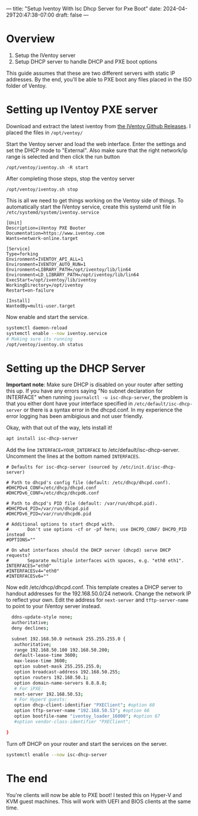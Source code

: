 ---
title: "Setup Iventoy With Isc Dhcp Server for Pxe Boot"
date: 2024-04-29T20:47:38-07:00
draft: false
---

* Overview
1. Setup the IVentoy server
2. Setup DHCP server to handle DHCP and PXE boot options

This guide assumes that these are two different servers with static IP
addresses. By the end, you'll be able to PXE boot any files placed in the ISO
folder of Ventoy.

* Setting up IVentoy PXE server
Download and extract the latest iventoy from [[https://github.com/ventoy/PXE/releases][the IVentoy Github Releases]]. I
placed the files in ~/opt/ventoy/~

Start the Ventoy server and load the web interface. Enter the settings and set
the DHCP mode to "External". Also make sure that the right network/ip range is
selected and then click the run button

#+begin_src 
/opt/ventoy/iventoy.sh -R start
#+end_src

After completing those steps, stop the ventoy server

#+begin_src 
/opt/ventoy/iventoy.sh stop
#+end_src

This is all we need to get things working on the Ventoy side of things. To
automatically start the IVentoy service, create this systemd unit file in
~/etc/systemd/system/iventoy.service~

#+begin_src
  [Unit]
  Description=iVentoy PXE Booter
  Documentation=https://www.iventoy.com
  Wants=network-online.target

  [Service]
  Type=forking
  Environment=IVENTOY_API_ALL=1
  Environment=IVENTOY_AUTO_RUN=1
  Environment=LIBRARY_PATH=/opt/iventoy/lib/lin64
  Environment=LD_LIBRARY_PATH=/opt/iventoy/lib/lin64
  ExecStart=/opt/iventoy/lib/iventoy
  WorkingDirectory=/opt/iventoy
  Restart=on-failure

  [Install]
  WantedBy=multi-user.target
#+end_src

Now enable and start the service.

#+begin_src bash
  systemctl daemon-reload
  systemctl enable --now iventoy.service
  # Making sure its running
  /opt/ventoy/iventoy.sh status
#+end_src

* Setting up the DHCP Server
*Important note*: Make sure DHCP is disabled on your router after setting this
up. If you have any errors saying "No subnet declaration for INTERFACE" when
running ~journalctl -u isc-dhcp-server~, the
problem is that you either dont have your interface specified in
~/etc/default/isc-dhcp-server~ or there is a syntax error in the
dhcpd.conf. In my experience the error logging has been amibigious and not user
friendly.

Okay, with that out of the way, lets install it!

#+begin_src bash
  apt install isc-dhcp-server
#+end_src

Add the line ~INTERFACE=YOUR_INTERFACE~ to /etc/default/isc-dhcp-server. Uncomment the
lines at the bottom named ~INTERFACES~.

#+begin_src
  # Defaults for isc-dhcp-server (sourced by /etc/init.d/isc-dhcp-server)

  # Path to dhcpd's config file (default: /etc/dhcp/dhcpd.conf).
  #DHCPDv4_CONF=/etc/dhcp/dhcpd.conf
  #DHCPDv6_CONF=/etc/dhcp/dhcpd6.conf

  # Path to dhcpd's PID file (default: /var/run/dhcpd.pid).
  #DHCPDv4_PID=/var/run/dhcpd.pid
  #DHCPDv6_PID=/var/run/dhcpd6.pid

  # Additional options to start dhcpd with.
  #       Don't use options -cf or -pf here; use DHCPD_CONF/ DHCPD_PID instead
  #OPTIONS=""

  # On what interfaces should the DHCP server (dhcpd) serve DHCP requests?
  #       Separate multiple interfaces with spaces, e.g. "eth0 eth1".
  INTERFACES="eth0"
  #INTERFACESv4="eth0"
  #INTERFACESv6=""
#+end_src

Now edit /etc/dhcp/dhcpd.conf. This template creates a DHCP server to handout
addresses for the 192.168.50.0/24 network. Change the network IP to reflect your
own. Edit the address for ~next-server~ and ~tftp-server-name~ to point to your
IVentoy server instead.

#+begin_src bash
    ddns-update-style none;
    authoritative;
    deny declines;

    subnet 192.168.50.0 netmask 255.255.255.0 {
     authoritative;
     range 192.168.50.100 192.168.50.200;
     default-lease-time 3600;
     max-lease-time 3600;
     option subnet-mask 255.255.255.0;
     option broadcast-address 192.168.50.255;
     option routers 192.168.50.1;
     option domain-name-servers 8.8.8.8;
     # For iPXE:
     next-server 192.168.50.53;
     # For HyperV guests:
     option dhcp-client-identifier "PXEClient"; #option 60
     option tftp-server-name "192.168.50.53"; #option 66
     option bootfile-name "iventoy_loader_16000"; #option 67
     #option vendor-class-identifier "PXEClient";

  }
#+end_src

Turn off DHCP on your router and start the services on the server.

#+begin_src bash
  systemctl enable --now isc-dhcp-server
#+end_src

* The end
You're clients will now be able to PXE boot! I tested this on Hyper-V and KVM
guest machines. This will work with UEFI and BIOS clients at the same time.
